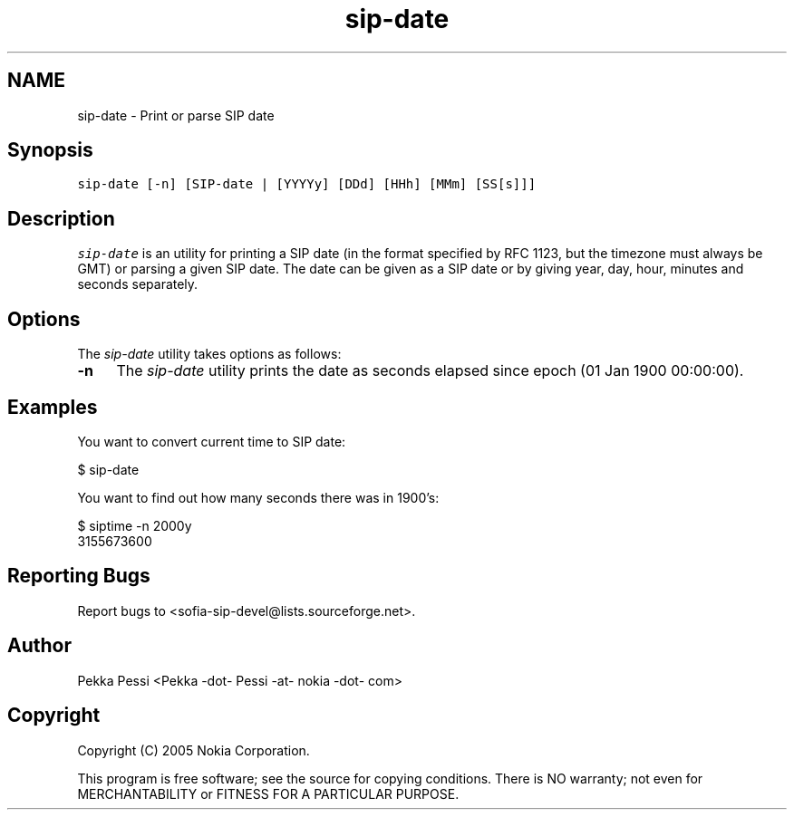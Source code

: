 .TH "sip-date" 1 "27 Jul 2006" "libsofia-sip-ua" \" -*- nroff -*-
.ad l
.nh
.SH NAME
sip-date \- Print or parse SIP date
.SH "Synopsis"
.PP
\fCsip-date [-n] [SIP-date | [YYYYy] [DDd] [HHh] [MMm] [SS[s]]]\fP
.SH "Description"
.PP
\fIsip-date\fP is an utility for printing a SIP date (in the format specified by RFC 1123, but the timezone must always be GMT) or parsing a given SIP date. The date can be given as a SIP date or by giving year, day, hour, minutes and seconds separately.
.SH "Options"
.PP
The \fIsip-date\fP utility takes options as follows: 
.IP "\fB-n \fP" 1c
The \fIsip-date\fP utility prints the date as seconds elapsed since epoch (01 Jan 1900 00:00:00).  
.PP
.SH "Examples"
.PP
You want to convert current time to SIP date: 
.PP
.nf
 $ sip-date

.fi
.PP
 You want to find out how many seconds there was in 1900's: 
.PP
.nf
 $ siptime -n 2000y
 3155673600

.fi
.PP
.SH "Reporting Bugs"
.PP
Report bugs to <sofia-sip-devel@lists.sourceforge.net>.
.SH "Author"
.PP
Pekka Pessi <Pekka -dot- Pessi -at- nokia -dot- com>
.SH "Copyright"
.PP
Copyright (C) 2005 Nokia Corporation.
.PP
This program is free software; see the source for copying conditions. There is NO warranty; not even for MERCHANTABILITY or FITNESS FOR A PARTICULAR PURPOSE. 
